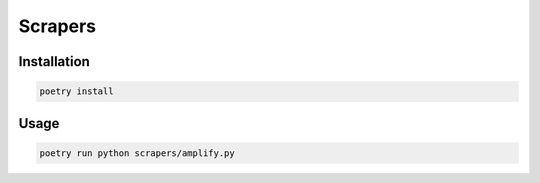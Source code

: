Scrapers
========

Installation
------------

.. code-block:: bash

  poetry install


Usage
-----

.. code-block:: bash

  poetry run python scrapers/amplify.py

